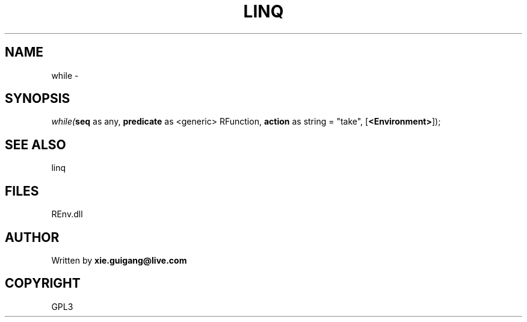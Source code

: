 .\" man page create by R# package system.
.TH LINQ 1 2002-May "while" "while"
.SH NAME
while \- 
.SH SYNOPSIS
\fIwhile(\fBseq\fR as any, 
\fBpredicate\fR as <generic> RFunction, 
\fBaction\fR as string = "take", 
[\fB<Environment>\fR]);\fR
.SH SEE ALSO
linq
.SH FILES
.PP
REnv.dll
.PP
.SH AUTHOR
Written by \fBxie.guigang@live.com\fR
.SH COPYRIGHT
GPL3
